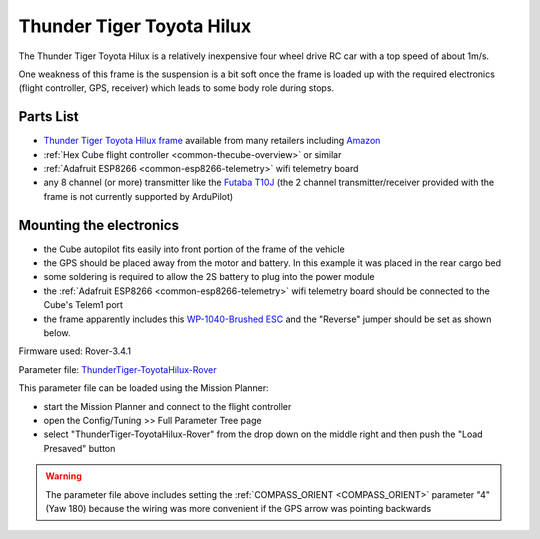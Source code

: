 .. _reference-frames-tt-toyotahilux:

==========================
Thunder Tiger Toyota Hilux
==========================

..  youtube:: 9zOlvTsHY6k
    :width: 100%

The Thunder Tiger Toyota Hilux is a relatively inexpensive four wheel drive RC car with a top speed of about 1m/s.

One weakness of this frame is the suspension is a bit soft once the frame is loaded up with the required electronics (flight controller, GPS, receiver) which leads to some body role during stops.

Parts List
----------

- `Thunder Tiger Toyota Hilux frame <https://www.thundertiger.com/products-detail.php?id=74>`__ available from many retailers including `Amazon <https://www.amazon.com/Thunder-Tiger-TOYOTA-HILUX-PICK-UP/dp/B071WJCMKN>`__
- :ref:`Hex Cube flight controller <common-thecube-overview>` or similar
- :ref:`Adafruit ESP8266 <common-esp8266-telemetry>` wifi telemetry board
- any 8 channel (or more) transmitter like the `Futaba T10J <https://www.futabarc.com/systems/futk9200-10j/index.html>`__ (the 2 channel transmitter/receiver provided with the frame is not currently supported by ArduPilot)

Mounting the electronics
------------------------

.. image:: ../images/reference-frame-tt-toyotahilux.jpg
    :target: ../_images/reference-frame-tt-toyotahilux.jpg

.. image:: ../images/reference-frame-tt-toyotahilux-annotated.jpg
    :target: ../_images/reference-frame-tt-toyotahilux-annotated.jpg

- the Cube autopilot fits easily into front portion of the frame of the vehicle
- the GPS should be placed away from the motor and battery.  In this example it was placed in the rear cargo bed
- some soldering is required to allow the 2S battery to plug into the power module
- the :ref:`Adafruit ESP8266 <common-esp8266-telemetry>` wifi telemetry board should be connected to the Cube's Telem1 port
- the frame apparently includes this `WP-1040-Brushed ESC <http://www.redcatracing.com/manuals/HW-WP-1040-Brushed.pdf>`__ and the "Reverse" jumper should be set as shown below.

.. image:: ../images/reference-frame-tt-toyotahilux-esc.jpg
    :target: ../_images/reference-frame-tt-toyotahilux-esc.jpg

Firmware used: Rover-3.4.1

Parameter file: `ThunderTiger-ToyotaHilux-Rover <https://github.com/ArduPilot/ardupilot/blob/master/Tools/Frame_params/ThunderTiger-ToyotaHilux-Rover.param>`__

This parameter file can be loaded using the Mission Planner:

- start the Mission Planner and connect to the flight controller
- open the Config/Tuning >> Full Parameter Tree page
- select "ThunderTiger-ToyotaHilux-Rover" from the drop down on the middle right and then push the "Load Presaved" button

.. warning::

   The parameter file above includes setting the :ref:`COMPASS_ORIENT <COMPASS_ORIENT>` parameter "4" (Yaw 180) because the wiring was more convenient if the GPS arrow was pointing backwards

